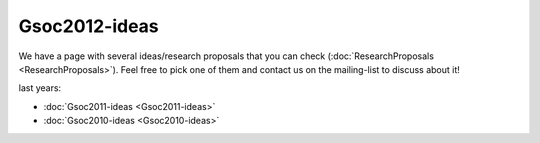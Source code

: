 .. SPDX-License-Identifier: GPL-2.0

Gsoc2012-ideas
==============

We have a page with several ideas/research proposals that you can
check (:doc:`ResearchProposals <ResearchProposals>`).
Feel free to pick one of them and contact us on the mailing-list to
discuss about it!

last years:

* :doc:`Gsoc2011-ideas <Gsoc2011-ideas>`
* :doc:`Gsoc2010-ideas <Gsoc2010-ideas>`
